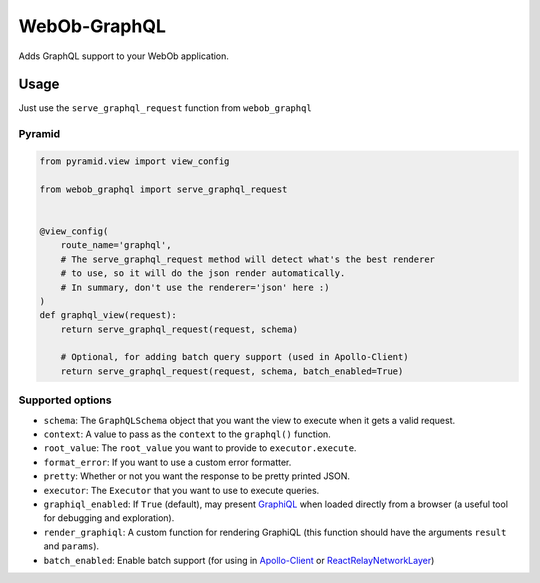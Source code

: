 WebOb-GraphQL
=============

|Build Status| |Coverage Status| |PyPI version|

Adds GraphQL support to your WebOb application.

Usage
-----

Just use the ``serve_graphql_request`` function from ``webob_graphql``

Pyramid
~~~~~~~

.. code:: python

    from pyramid.view import view_config

    from webob_graphql import serve_graphql_request


    @view_config(
        route_name='graphql',
        # The serve_graphql_request method will detect what's the best renderer
        # to use, so it will do the json render automatically.
        # In summary, don't use the renderer='json' here :)
    )
    def graphql_view(request):
        return serve_graphql_request(request, schema)

        # Optional, for adding batch query support (used in Apollo-Client)
        return serve_graphql_request(request, schema, batch_enabled=True)

Supported options
~~~~~~~~~~~~~~~~~

-  ``schema``: The ``GraphQLSchema`` object that you want the view to
   execute when it gets a valid request.
-  ``context``: A value to pass as the ``context`` to the ``graphql()``
   function.
-  ``root_value``: The ``root_value`` you want to provide to
   ``executor.execute``.
-  ``format_error``: If you want to use a custom error formatter.
-  ``pretty``: Whether or not you want the response to be pretty printed
   JSON.
-  ``executor``: The ``Executor`` that you want to use to execute
   queries.
-  ``graphiql_enabled``: If ``True`` (default), may present
   `GraphiQL <https://github.com/graphql/graphiql>`__ when loaded
   directly from a browser (a useful tool for debugging and
   exploration).
-  ``render_graphiql``: A custom function for rendering GraphiQL (this
   function should have the arguments ``result`` and ``params``).
-  ``batch_enabled``: Enable batch support (for using in
   `Apollo-Client <http://dev.apollodata.com/core/network.html#query-batching>`__
   or
   `ReactRelayNetworkLayer <https://github.com/nodkz/react-relay-network-layer>`__)

.. |Build Status| image:: https://travis-ci.org/graphql-python/webob-graphql.svg?branch=master
   :target: https://travis-ci.org/graphql-python/webob-graphql
.. |Coverage Status| image:: https://coveralls.io/repos/graphql-python/webob-graphql/badge.svg?branch=master&service=github
   :target: https://coveralls.io/github/graphql-python/webob-graphql?branch=master
.. |PyPI version| image:: https://badge.fury.io/py/webob-graphql.svg
   :target: https://badge.fury.io/py/webob-graphql
